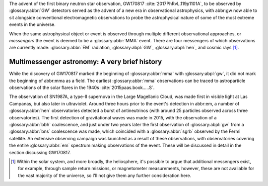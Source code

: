 The advent of the first binary neutron star observation, GW170817 :cite:`2017PhRvL.119p1101A`, to be observed by :glossary:abbr:`GW` detectors served as the advent of a new era in observational astrophysics, with abbr:gw now able to sit alongside conventional electromagnetic observations to probe the astrophysical nature of some of the most extreme events in the universe.

When the same astrophysical object or event is observed through multiple different observational approaches, or *messengers* the event is deemed to be a :glossary:abbr:`MMA` event. There are four messengers of which observations are currently made: :glossary:abbr:`EM` radiation, :glossary:abpl:`GW`, :glossary:abpl:`hen`, and cosmic rays  [1]_.

Multimessenger astronomy: A very brief history
==============================================

While the discovery of GW170817 marked the beginning of :glossary:abbr:`mma` with :glossary:abpl:`gw`, it did not mark the beginning of abbr:mma as a field.
The earliest :glossary:abbr:`mma` observations can be traced to astroparticle observations of the solar flares in the 1940s :cite:`2015paas.book.....S`.

The observation of SN1987A, a type-II supernova in the Large Magellanic Cloud, was made first in visible light at Las Campanas, but also later in ultraviolet. Around three hours prior to the event's detection in abbr:em, a number of :glossary:abbr:`hen` observatories detected a burst of antineutrinos (with around 25 particles observed across three observatories).
The first detection of gravitational waves was made in 2015, with the observation of a :glossary:abbr:`bbh` coalescence, and just under two years later the first observation of :glossary:abpl:`gw` from a :glossary:abbr:`bns` coalescence was made, which coincided with a :glossary:abbr:`sgrb` observed by the Fermi satellite.
An extensive observing campaign was launched as a result of these observations, with observatories covering the entire :glossary:abbr:`em` spectrum making observations of the event.
These will be discussed in detail in the section discussing GW170817.


.. [1]
   Within the solar system, and more broadly, the heliosphere, it's
   possible to argue that additional messengers exist, for example,
   through sample return missions, or magnetometer measurements,
   however, these are not available for the vast majority of the
   universe, so I'll not give them any further consideration here.

	   
